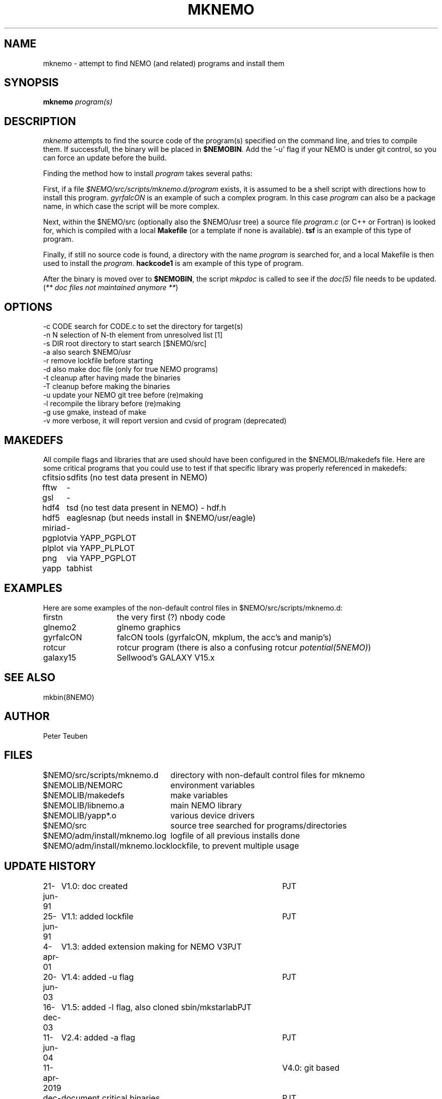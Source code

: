 .TH MKNEMO 8NEMO "22 December 2019"
.SH NAME
mknemo \- attempt to find NEMO (and related) programs and install them
.SH SYNOPSIS
.PP
\fBmknemo \fIprogram(s)\fP 
.SH DESCRIPTION
\fImknemo\fP attempts to find the source code of the program(s)
specified on the command line, and tries to compile them.
If successfull, the binary will be placed in \fB$NEMOBIN\fP.
Add the '-u' flag if your NEMO is under git control, so you can
force an update before the build.
.PP
Finding the method how to install \fIprogram\fP takes several paths:
.PP
First, if a file \fI$NEMO/src/scripts/mknemo.d/program\fP exists,
it is assumed to be a shell script with directions how to install this
program. \fPgyrfalcON\fP is an example of such a complex program. In
this case \fIprogram\fP can also be a package name, in which case
the script will be more complex.
.PP
Next, within the $NEMO/src (optionally also the $NEMO/usr tree) a
source file \fIprogram.c\fP (or C++ or Fortran) is looked for, which is
compiled with a local \fBMakefile\fP (or a template
if none is available).  \fPtsf\fP is an example of this type of
program.
.PP
Finally, if still no source code is found,
a directory with the name \fIprogram\fP is searched for, 
and a local Makefile is then used to install the \fIprogram\fP.
\fBhackcode1\fP is am example of this type of program.
.PP
After the binary is moved over to \fB$NEMOBIN\fP, the script
\fImkpdoc\fP is called to see if the \fIdoc(5)\fP file needs 
to be updated. (\fI** doc files not maintained anymore **\fP)
.SH "OPTIONS"
.nf
  -c CODE   search for CODE.c to set the directory for target(s)
  -n N      selection of N-th element from unresolved list [1]
  -s DIR    root directory to start search [$NEMO/src]
  -a        also search $NEMO/usr 
  -r        remove lockfile before starting
  -d        also make doc file (only for true NEMO programs)
  -t        cleanup after having made the binaries
  -T        cleanup before making the binaries
  -u        update your NEMO git tree before (re)making
  -l        recompile the library before (re)making 
  -g        use gmake, instead of make
  -v        more verbose, it will report version and cvsid of program (deprecated)
.fi
.SH MAKEDEFS
All compile flags and libraries that are used should have been configured in the $NEMOLIB/makedefs file.
Here are some critical programs that you could use to test if that specific library was properly referenced
in makedefs:
.nf
.ta +1i
cfitsio		sdfits  (no test data present in NEMO)
fftw		-
gsl		-
hdf4		tsd (no test data present in NEMO) - hdf.h
hdf5		eaglesnap (but needs install in $NEMO/usr/eagle)
miriad		-
pgplot		via YAPP_PGPLOT
plplot		via YAPP_PLPLOT
png		via YAPP_PGPLOT
yapp		tabhist
.fi
.SH EXAMPLES
Here are some examples of the non-default control files in $NEMO/src/scripts/mknemo.d:
.nf 
.ta +2i
firstn    	the very first (?) nbody code
glnemo2   	glnemo graphics
gyrfalcON   	falcON tools (gyrfalcON, mkplum, the acc's and manip's)
rotcur    	rotcur program (there is also a confusing rotcur \fIpotential(5NEMO)\fP)
galaxy15	Sellwood's GALAXY V15.x
.fi
.SH "SEE ALSO"
mkbin(8NEMO)
.SH AUTHOR
Peter Teuben
.SH FILES
.nf
.ta +3.0i
$NEMO/src/scripts/mknemo.d	directory with non-default control files for mknemo
$NEMOLIB/NEMORC		environment variables
$NEMOLIB/makedefs	make variables
./LocalMakedef		optional override makedefs
$NEMOLIB/libnemo.a	main NEMO library
$NEMOLIB/yapp*.o	various device drivers
$NEMO/src          	source tree searched for programs/directories
$NEMO/adm/install/mknemo.log	logfile of all previous installs done
$NEMO/adm/install/mknemo.lock	lockfile, to prevent multiple usage
.fi
.SH "UPDATE HISTORY"
.nf
.ta +1i +4i
21-jun-91	V1.0: doc created       	PJT
25-jun-91	V1.1: added lockfile     	PJT
4-apr-01	V1.3: added extension making for NEMO V3	PJT
20-jun-03	V1.4: added -u flag	PJT
16-dec-03	V1.5: added -l flag, also cloned sbin/mkstarlab	PJT
11-jun-04	V2.4: added -a flag	PJT
11-apr-2019	V4.0: git based
dec-2019	document critical binaries	PJT
.fi
